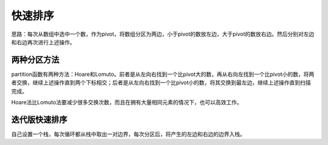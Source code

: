 快速排序
================================
思路：每次从数组中选中一个数，作为pivot，将数组分区为两边，小于pivot的数放左边，大于pivot的数放右边。然后分别对左边和右边再次进行上述操作。

两种分区方法
----------------------
partition函数有两种方法：Hoare和Lomuto。前者是从左向右找到一个比pivot大的数，再从右向左找到一个比pivot小的数，将两者交换，继续上述操作直到两个下标相交；后者是从左向右找到一个比pivot小的数，将其交换到最左边，继续上述操作直到扫描完成。

Hoare法比Lomuto法要减少很多交换次数，而且在拥有大量相同元素的情况下，也可以高效工作。


迭代版快速排序
----------------------
自己设置一个栈，每次循环都从栈中取出一对边界，每次分区后，将产生的左边和右边的边界入栈。
